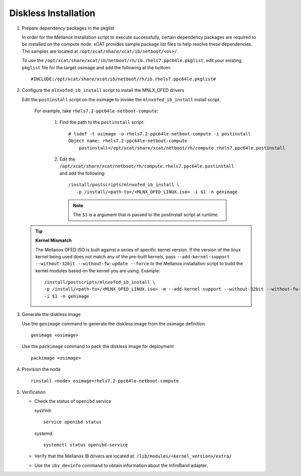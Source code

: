 Diskless Installation
=====================

#. Prepare dependency packages in the pkglist

   In order for the Mellanox installation script to execute successfully, certain dependency packages are required to be installed on the compute node.  xCAT provides sample package list files to help resolve these dependencies.  The samples are located at ``/opt/xcat/share/xcat/ib/netboot/<os>/``.

   To use the ``/opt/xcat/share/xcat/ib/netboot/rh/ib.rhels7.ppc64le.pkglist``, edit your existing ``pkglist`` file for the target osimage and add the following at the bottom: ::

       #INCLUDE:/opt/xcat/share/xcat/ib/netboot/rh/ib.rhels7.ppc64le.pkglist#

#. Configure the ``mlnxofed_ib_install`` script to install the MNLX_OFED drivers

   Edit the ``postinstall`` script on the osimage to invoke the ``mlnxofed_ib_install`` install script.

       For example, take ``rhels7.2-ppc64le-netboot-compute``:

           #. Find the path to the ``postinstall`` script: ::

                  # lsdef -t osimage -o rhels7.2-ppc64le-netboot-compute -i postinstall
                  Object name: rhels7.2-ppc64le-netboot-compute
                      postinstall=/opt/xcat/share/xcat/netboot/rh/compute.rhels7.ppc64le.postinstall

           #. Edit the ``/opt/xcat/share/xcat/netboot/rh/compute.rhels7.ppc64le.postinstall`` and add the following: ::

                  /install/postscripts/mlnxofed_ib_install \
                     -p /install/<path-to>/<MLNX_OFED_LINUX.iso> -i $1 -n genimage

              .. note:: The ``$1`` is a argument that is passed to the postinstall script at runtime.

   .. tip:: **Kernel Mismatch**

            The Mellanox OFED ISO is built against a series of specific kernel version. If the version of the linux kernel being used does not match any of the pre-built kernels, pass ``--add-kernel-support --without-32bit --without-fw-update --force`` to the Mellanox installation script to build the kernel modules based on the kernel you are using.  Example: ::

                 /install/postscripts/mlnxofed_ib_install \
                 -p /install/<path-to>/<MLNX_OFED_LINUX.iso> -m --add-kernel-support --without-32bit --without-fw-update --force -end- \
                 -i $1 -n genimage


#. Generate the diskless image

   Use the ``genimage`` command to generate the diskless image from the osimage definition ::

	genimage <osimage>

   Use the ``packimage`` command to pack the diskless image for deployment ::

	packimage <osimage>

#. Provision the node ::

     rinstall <node> osimage=rhels7.2-ppc64le-netboot-compute

#. Verification

   * Check the status of ``openibd`` service

     sysVinit: ::

         service openibd status

     systemd: ::

         systemctl status openibd.service

   * Verify that the Mellanox IB drivers are located at: ``/lib/modules/<kernel_version>/extra/``

   * Use the ``ibv_devinfo`` command to obtain information about the InfiniBand adapter.
